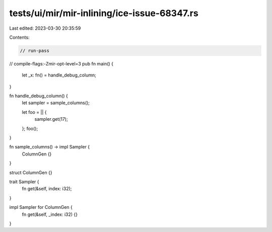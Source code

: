 tests/ui/mir/mir-inlining/ice-issue-68347.rs
============================================

Last edited: 2023-03-30 20:35:59

Contents:

.. code-block:: rs

    // run-pass
// compile-flags:-Zmir-opt-level=3
pub fn main() {
    let _x: fn() = handle_debug_column;
}

fn handle_debug_column() {
    let sampler = sample_columns();

    let foo = || {
        sampler.get(17);
    };
    foo();
}

fn sample_columns() -> impl Sampler {
    ColumnGen {}
}

struct ColumnGen {}

trait Sampler {
    fn get(&self, index: i32);
}

impl Sampler for ColumnGen {
    fn get(&self, _index: i32) {}
}



